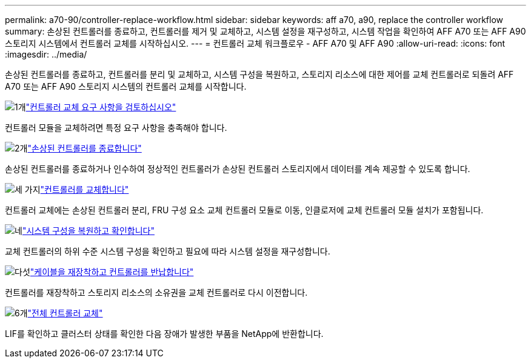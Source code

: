 ---
permalink: a70-90/controller-replace-workflow.html 
sidebar: sidebar 
keywords: aff a70, a90, replace the controller workflow 
summary: 손상된 컨트롤러를 종료하고, 컨트롤러를 제거 및 교체하고, 시스템 설정을 재구성하고, 시스템 작업을 확인하여 AFF A70 또는 AFF A90 스토리지 시스템에서 컨트롤러 교체를 시작하십시오. 
---
= 컨트롤러 교체 워크플로우 - AFF A70 및 AFF A90
:allow-uri-read: 
:icons: font
:imagesdir: ../media/


[role="lead"]
손상된 컨트롤러를 종료하고, 컨트롤러를 분리 및 교체하고, 시스템 구성을 복원하고, 스토리지 리소스에 대한 제어를 교체 컨트롤러로 되돌려 AFF A70 또는 AFF A90 스토리지 시스템의 컨트롤러 교체를 시작합니다.

.image:https://raw.githubusercontent.com/NetAppDocs/common/main/media/number-1.png["1개"]link:controller-replace-requirements.html["컨트롤러 교체 요구 사항을 검토하십시오"]
[role="quick-margin-para"]
컨트롤러 모듈을 교체하려면 특정 요구 사항을 충족해야 합니다.

.image:https://raw.githubusercontent.com/NetAppDocs/common/main/media/number-2.png["2개"]link:controller-replace-shutdown.html["손상된 컨트롤러를 종료합니다"]
[role="quick-margin-para"]
손상된 컨트롤러를 종료하거나 인수하여 정상적인 컨트롤러가 손상된 컨트롤러 스토리지에서 데이터를 계속 제공할 수 있도록 합니다.

.image:https://raw.githubusercontent.com/NetAppDocs/common/main/media/number-3.png["세 가지"]link:controller-replace-move-hardware.html["컨트롤러를 교체합니다"]
[role="quick-margin-para"]
컨트롤러 교체에는 손상된 컨트롤러 분리, FRU 구성 요소 교체 컨트롤러 모듈로 이동, 인클로저에 교체 컨트롤러 모듈 설치가 포함됩니다.

.image:https://raw.githubusercontent.com/NetAppDocs/common/main/media/number-4.png["네"]link:controller-replace-system-config-restore-and-verify.html["시스템 구성을 복원하고 확인합니다"]
[role="quick-margin-para"]
교체 컨트롤러의 하위 수준 시스템 구성을 확인하고 필요에 따라 시스템 설정을 재구성합니다.

.image:https://raw.githubusercontent.com/NetAppDocs/common/main/media/number-5.png["다섯"]link:controller-replace-recable-reassign-disks.html["케이블을 재장착하고 컨트롤러를 반납합니다"]
[role="quick-margin-para"]
컨트롤러를 재장착하고 스토리지 리소스의 소유권을 교체 컨트롤러로 다시 이전합니다.

.image:https://raw.githubusercontent.com/NetAppDocs/common/main/media/number-6.png["6개"]link:controller-replace-restore-system-rma.html["전체 컨트롤러 교체"]
[role="quick-margin-para"]
LIF를 확인하고 클러스터 상태를 확인한 다음 장애가 발생한 부품을 NetApp에 반환합니다.
